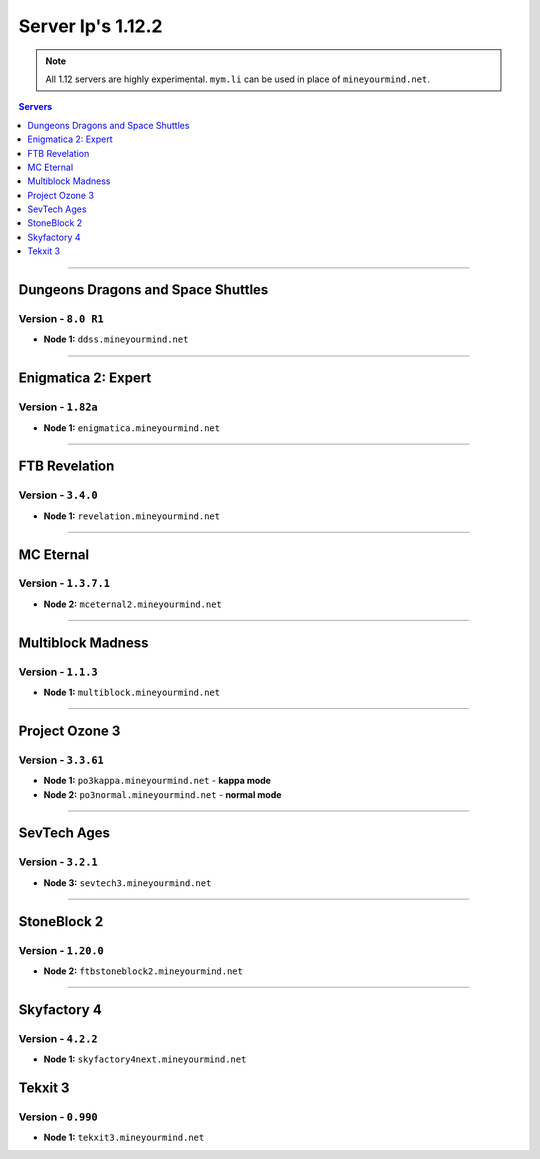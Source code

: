 ==================
Server Ip's 1.12.2
==================
.. note::  All 1.12 servers are highly experimental. ``mym.li`` can be used in place of ``mineyourmind.net``.
.. contents:: Servers
  :depth: 1
  :local:

----

Dungeons Dragons and Space Shuttles
^^^^^^^^^^^^^^^^^^^^^^^^^^^^^^^^^^^
Version - ``8.0 R1``
--------------------

* **Node 1:** ``ddss.mineyourmind.net``

----

Enigmatica 2: Expert
^^^^^^^^^^^^^^^^^^^^
Version - ``1.82a``
-------------------

* **Node 1:** ``enigmatica.mineyourmind.net``

----

FTB Revelation
^^^^^^^^^^^^^^
Version - ``3.4.0``
-------------------

* **Node 1:** ``revelation.mineyourmind.net``

----

MC Eternal
^^^^^^^^^^
Version - ``1.3.7.1``
---------------------

* **Node 2:** ``mceternal2.mineyourmind.net``

----

Multiblock Madness
^^^^^^^^^^^^^^^^^^
Version - ``1.1.3``
-------------------

* **Node 1:** ``multiblock.mineyourmind.net``

----

Project Ozone 3
^^^^^^^^^^^^^^^
Version - ``3.3.61``
--------------------

* **Node 1:** ``po3kappa.mineyourmind.net`` - **kappa mode**
* **Node 2:** ``po3normal.mineyourmind.net`` - **normal mode**

----

SevTech Ages
^^^^^^^^^^^^
Version - ``3.2.1``
-------------------
* **Node 3:** ``sevtech3.mineyourmind.net``

----

StoneBlock 2
^^^^^^^^^^^^
Version - ``1.20.0``
--------------------

* **Node 2:** ``ftbstoneblock2.mineyourmind.net``

----

Skyfactory 4
^^^^^^^^^^^^
Version - ``4.2.2``
-------------------

* **Node 1:** ``skyfactory4next.mineyourmind.net``

Tekxit 3
^^^^^^^^
Version - ``0.990``
-------------------

* **Node 1:** ``tekxit3.mineyourmind.net``

